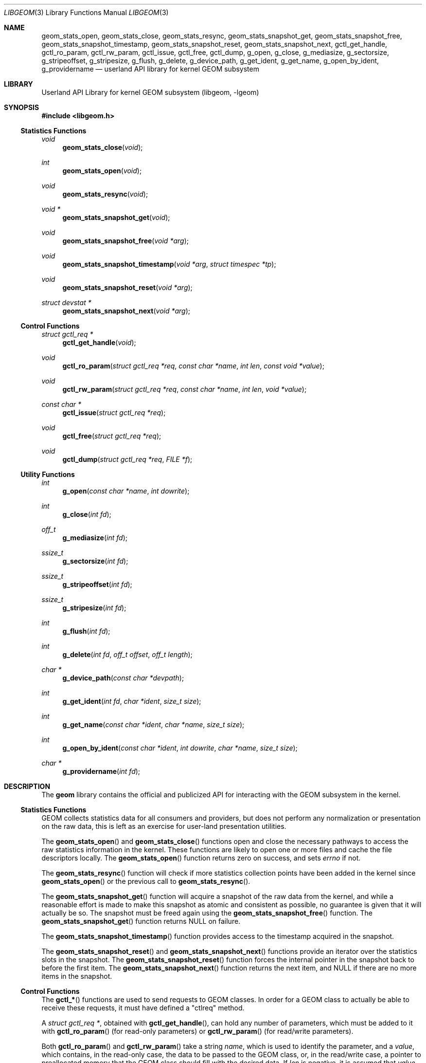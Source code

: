 .\" Copyright (c) 2003 Poul-Henning Kamp
.\" Copyright (c) 2007 Pawel Jakub Dawidek <pjd@FreeBSD.org>
.\" All rights reserved.
.\"
.\" Redistribution and use in source and binary forms, with or without
.\" modification, are permitted provided that the following conditions
.\" are met:
.\" 1. Redistributions of source code must retain the above copyright
.\"    notice, this list of conditions and the following disclaimer.
.\" 2. Redistributions in binary form must reproduce the above copyright
.\"    notice, this list of conditions and the following disclaimer in the
.\"    documentation and/or other materials provided with the distribution.
.\" 3. The names of the authors may not be used to endorse or promote
.\"    products derived from this software without specific prior written
.\"    permission.
.\"
.\" THIS SOFTWARE IS PROVIDED BY THE AUTHOR AND CONTRIBUTORS ``AS IS'' AND
.\" ANY EXPRESS OR IMPLIED WARRANTIES, INCLUDING, BUT NOT LIMITED TO, THE
.\" IMPLIED WARRANTIES OF MERCHANTABILITY AND FITNESS FOR A PARTICULAR PURPOSE
.\" ARE DISCLAIMED.  IN NO EVENT SHALL THE AUTHOR OR CONTRIBUTORS BE LIABLE
.\" FOR ANY DIRECT, INDIRECT, INCIDENTAL, SPECIAL, EXEMPLARY, OR CONSEQUENTIAL
.\" DAMAGES (INCLUDING, BUT NOT LIMITED TO, PROCUREMENT OF SUBSTITUTE GOODS
.\" OR SERVICES; LOSS OF USE, DATA, OR PROFITS; OR BUSINESS INTERRUPTION)
.\" HOWEVER CAUSED AND ON ANY THEORY OF LIABILITY, WHETHER IN CONTRACT, STRICT
.\" LIABILITY, OR TORT (INCLUDING NEGLIGENCE OR OTHERWISE) ARISING IN ANY WAY
.\" OUT OF THE USE OF THIS SOFTWARE, EVEN IF ADVISED OF THE POSSIBILITY OF
.\" SUCH DAMAGE.
.\"
.\" $FreeBSD: releng/10.3/lib/libgeom/libgeom.3 216177 2010-12-04 08:44:56Z jh $
.\"
.Dd December 4, 2010
.Dt LIBGEOM 3
.Os
.Sh NAME
.Nm geom_stats_open ,
.Nm geom_stats_close ,
.Nm geom_stats_resync ,
.Nm geom_stats_snapshot_get ,
.Nm geom_stats_snapshot_free ,
.Nm geom_stats_snapshot_timestamp ,
.Nm geom_stats_snapshot_reset ,
.Nm geom_stats_snapshot_next ,
.Nm gctl_get_handle ,
.Nm gctl_ro_param ,
.Nm gctl_rw_param ,
.Nm gctl_issue ,
.Nm gctl_free ,
.Nm gctl_dump ,
.Nm g_open ,
.Nm g_close ,
.Nm g_mediasize ,
.Nm g_sectorsize ,
.Nm g_stripeoffset ,
.Nm g_stripesize ,
.Nm g_flush ,
.Nm g_delete ,
.Nm g_device_path ,
.Nm g_get_ident ,
.Nm g_get_name ,
.Nm g_open_by_ident ,
.Nm g_providername
.Nd userland API library for kernel GEOM subsystem
.Sh LIBRARY
.Lb libgeom
.Sh SYNOPSIS
.In libgeom.h
.Ss "Statistics Functions"
.Ft void
.Fn geom_stats_close void
.Ft int
.Fn geom_stats_open void
.Ft void
.Fn geom_stats_resync void
.Ft "void *"
.Fn geom_stats_snapshot_get void
.Ft void
.Fn geom_stats_snapshot_free "void *arg"
.Ft void
.Fn geom_stats_snapshot_timestamp "void *arg" "struct timespec *tp"
.Ft void
.Fn geom_stats_snapshot_reset "void *arg"
.Ft "struct devstat *"
.Fn geom_stats_snapshot_next "void *arg"
.Ss "Control Functions"
.Ft "struct gctl_req *"
.Fn gctl_get_handle "void"
.Ft void
.Fn gctl_ro_param "struct gctl_req *req" "const char *name" "int len" "const void *value"
.Ft void
.Fn gctl_rw_param "struct gctl_req *req" "const char *name" "int len" "void *value"
.Ft "const char *"
.Fn gctl_issue "struct gctl_req *req"
.Ft void
.Fn gctl_free "struct gctl_req *req"
.Ft void
.Fn gctl_dump "struct gctl_req *req" "FILE *f"
.Ss "Utility Functions"
.Ft int
.Fn g_open "const char *name" "int dowrite"
.Ft int
.Fn g_close "int fd"
.Ft off_t
.Fn g_mediasize "int fd"
.Ft ssize_t
.Fn g_sectorsize "int fd"
.Ft ssize_t
.Fn g_stripeoffset "int fd"
.Ft ssize_t
.Fn g_stripesize "int fd"
.Ft int
.Fn g_flush "int fd"
.Ft int
.Fn g_delete "int fd" "off_t offset" "off_t length"
.Ft "char *"
.Fn g_device_path "const char *devpath"
.Ft int
.Fn g_get_ident "int fd" "char *ident" "size_t size"
.Ft int
.Fn g_get_name "const char *ident" "char *name" "size_t size"
.Ft int
.Fn g_open_by_ident "const char *ident" "int dowrite" "char *name" "size_t size"
.Ft "char *"
.Fn g_providername "int fd"
.Sh DESCRIPTION
The
.Nm geom
library contains the official and publicized API for
interacting with the GEOM subsystem in the kernel.
.Ss "Statistics Functions"
GEOM collects statistics data for all consumers and providers, but does
not perform any normalization or presentation on the raw data, this is
left as an exercise for user-land presentation utilities.
.Pp
The
.Fn geom_stats_open
and
.Fn geom_stats_close
functions open and close the necessary pathways to access the raw
statistics information in the kernel.
These functions are likely to
open one or more files and cache the file descriptors locally.
The
.Fn geom_stats_open
function returns zero on success, and sets
.Va errno
if not.
.Pp
The
.Fn geom_stats_resync
function will check if more statistics collection points have been
added in the kernel since
.Fn geom_stats_open
or the previous call to
.Fn geom_stats_resync .
.Pp
The
.Fn geom_stats_snapshot_get
function
will acquire a snapshot of the raw data from the kernel, and while a
reasonable effort is made to make this snapshot as atomic and consistent
as possible, no guarantee is given that it will actually be so.
The snapshot must be freed again using the
.Fn geom_stats_snapshot_free
function.
The
.Fn geom_stats_snapshot_get
function returns
.Dv NULL
on failure.
.Pp
The
.Fn geom_stats_snapshot_timestamp
function
provides access to the timestamp acquired in the snapshot.
.Pp
The
.Fn geom_stats_snapshot_reset
and
.Fn geom_stats_snapshot_next
functions
provide an iterator over the statistics slots in the snapshot.
The
.Fn geom_stats_snapshot_reset
function
forces the internal pointer in the snapshot back to before the first item.
The
.Fn geom_stats_snapshot_next
function
returns the next item, and
.Dv NULL
if there are no more items in the snapshot.
.Ss "Control Functions"
The
.Fn gctl_*
functions are used to send requests to GEOM classes.
In order for a GEOM
class to actually be able to receive these requests, it must have defined a
"ctlreq" method.
.Pp
A
.Vt "struct gctl_req *" ,
obtained with
.Fn gctl_get_handle ,
can hold any number of parameters, which must be added to it with
.Fn gctl_ro_param
(for read-only parameters) or
.Fn gctl_rw_param
(for read/write parameters).
.Pp
Both
.Fn gctl_ro_param
and
.Fn gctl_rw_param
take a string
.Fa name ,
which is used to identify the parameter, and a
.Fa value ,
which contains, in the read-only case, the data to be passed to the
GEOM class, or, in the read/write case, a pointer to preallocated memory
that the GEOM class should fill with the desired data.
If
.Fa len
is negative, it is assumed that
.Fa value
is an
.Tn ASCII
string and the actual length is taken from the string length of
.Fa value ;
otherwise it must hold the size of
.Fa value .
.Pp
A parameter with a
.Fa name
containing the string
.Qq Li class
is mandatory for each request, and the
corresponding
.Fa value
must hold the name of the GEOM class where the request should be sent to.
.Pp
Also mandatory for each request is a parameter with a
.Fa name
called
.Qq Li verb ,
and the corresponding
.Fa value
needs to hold the command string that the GEOM class should react upon.
.Pp
Once all desired parameters are filled in, the request must be sent to
the GEOM subsystem with
.Fn gctl_issue ,
which returns
.Dv NULL
on success, or a string containing the error message
on failure.
.Pp
After the request is finished, the allocated memory should be released with
.Fn gctl_free .
.Pp
The
.Fn gctl_dump
function
can be used to format the contents of
.Fa req
to the open file handle pointed to by
.Fa f ,
for debugging purposes.
.Pp
Error handling for the control functions is postponed until the call
to
.Fn gctl_issue ,
which returns
.Dv NULL
on success, or an error message corresponding to the
first error which happened.
.Ss "Utility Functions"
The
.Fn g_*
functions are used to communicate with GEOM providers.
.Pp
The
.Fn g_open
function opens the given provider and returns file descriptor number, which can
be used with other functions.
The
.Fa dowrite
argument indicates if operations that modify the provider (like
.Fn g_flush
or
.Fn g_delete )
are going to be called.
.Pp
The
.Fn g_close
function closes the provider.
.Pp
The
.Fn g_mediasize
function returns size of the given provider.
.Pp
The
.Fn g_sectorsize
function returns sector size of the given provider.
.Pp
The
.Fn g_stripeoffset
function returns stripe offset of the given provider.
.Pp
The
.Fn g_stripesize
function returns stripe size of the given provider.
.Pp
The
.Fn g_flush
function sends
.Dv BIO_FLUSH
request to flush write cache of the provider.
.Pp
The
.Fn g_delete
function tells the provider that the given data range is no longer used.
.Pp
The
.Fn g_device_path
function returns the full path to a provider given a partial or full path to the
device node.
If the device can not be found or is not a valid geom provider, NULL is
returned.
.Pp
The
.Fn g_get_ident
function returns provider's fixed and unique identifier.
The
.Fa ident
argument should be at least
.Dv DISK_IDENT_SIZE
big.
.Pp
The
.Fn g_get_name
function returns name of the provider, which identifier is equal to the
.Fa ident
string.
.Pp
The
.Fn g_open_by_ident
function opens provider using its ident, unlike
.Fn g_open
which uses provider's name.
If the
.Fa name
argument is not
.Dv NULL ,
the function will store provider's name there.
.Pp
The
.Fn g_providername
function returns the provider name of an open file descriptor.
If the file descriptor does not point to a valid geom provider, NULL is
returned.
.Pp
All functions except
.Fn g_providername
and
.Fn g_device_path
return a value greater than or equal to
.Va 0
on success or
.Va -1
on failure.
.Sh EXAMPLES
Create a request that is to be sent to the CCD class, and tell
it to destroy a specific geom:
.Bd -literal -offset indent
H = gctl_get_handle();
gctl_ro_param(H, "verb", -1, "destroy geom");
gctl_ro_param(H, "class", -1, "CCD");
sprintf(buf, "ccd%d", ccd);
gctl_ro_param(H, "geom", -1, buf);
errstr = gctl_issue(H);
if (errstr != NULL)
    err(1, "could not destroy ccd: %s", errstr);
gctl_free(H);
.Ed
.Sh HISTORY
The
.Nm geom
library appeared in
.Fx 5.1 .
.Sh AUTHORS
.An Poul-Henning Kamp Aq phk@FreeBSD.org
.An Lukas Ertl Aq le@FreeBSD.org
.An Pawel Jakub Dawidek Aq pjd@FreeBSD.org
